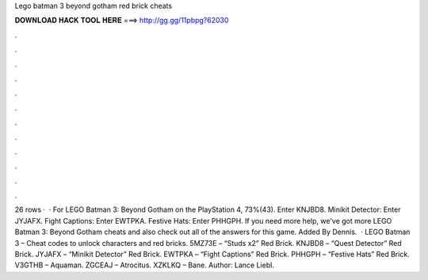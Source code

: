 Lego batman 3 beyond gotham red brick cheats

𝐃𝐎𝐖𝐍𝐋𝐎𝐀𝐃 𝐇𝐀𝐂𝐊 𝐓𝐎𝐎𝐋 𝐇𝐄𝐑𝐄 ===> http://gg.gg/11pbpg?62030

.

.

.

.

.

.

.

.

.

.

.

.

26 rows ·  · For LEGO Batman 3: Beyond Gotham on the PlayStation 4, 73%(43). Enter KNJBD8. Minikit Detector: Enter JYJAFX. Fight Captions: Enter EWTPKA. Festive Hats: Enter PHHGPH. If you need more help, we've got more LEGO Batman 3: Beyond Gotham cheats and also check out all of the answers for this game. Added By Dennis.  · LEGO Batman 3 – Cheat codes to unlock characters and red bricks. 5MZ73E – “Studs x2” Red Brick. KNJBD8 – “Quest Detector” Red Brick. JYJAFX – “Minikit Detector” Red Brick. EWTPKA – “Fight Captions” Red Brick. PHHGPH – “Festive Hats” Red Brick. V3GTHB – Aquaman. ZGCEAJ – Atrocitus. XZKLKQ – Bane. Author: Lance Liebl.